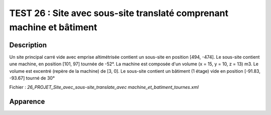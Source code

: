 =======================================================================
TEST 26 : Site avec sous-site translaté comprenant machine et bâtiment
=======================================================================

**Description**
+++++++++++++++

Un site principal carré vide avec emprise altimétrisée contient un sous-site en position [494, -474].
Le sous-site contient une machine, en position [101, 97] tournée de -52°. La machine est composée d'un volume (x = 15, y = 10, z = 13) m3. Le volume est excentré (repère de la machine) de [3, 0].
Le sous-site contient un bâtiment (1 étage) vide en position [-91.83, -93.67] tourné de 30°

Fichier : *26_PROJET_Site_avec_sous-site_translate_avec machine_et_batiment_tournes.xml*

**Apparence**
+++++++++++++

.. image:: /_static/images/tests/Img_26.jpeg
   :height: 287
   :width: 512
